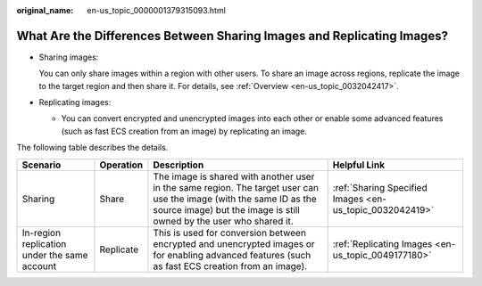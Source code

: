 :original_name: en-us_topic_0000001379315093.html

.. _en-us_topic_0000001379315093:

What Are the Differences Between Sharing Images and Replicating Images?
=======================================================================

-  Sharing images:

   You can only share images within a region with other users. To share an image across regions, replicate the image to the target region and then share it. For details, see :ref:`Overview <en-us_topic_0032042417>`.

-  Replicating images:

   -  You can convert encrypted and unencrypted images into each other or enable some advanced features (such as fast ECS creation from an image) by replicating an image.

The following table describes the details.

+----------------------------------------------+-----------+--------------------------------------------------------------------------------------------------------------------------------------------------------------------------------------------+----------------------------------------------------------+
| Scenario                                     | Operation | Description                                                                                                                                                                                | Helpful Link                                             |
+==============================================+===========+============================================================================================================================================================================================+==========================================================+
| Sharing                                      | Share     | The image is shared with another user in the same region. The target user can use the image (with the same ID as the source image) but the image is still owned by the user who shared it. | :ref:`Sharing Specified Images <en-us_topic_0032042419>` |
+----------------------------------------------+-----------+--------------------------------------------------------------------------------------------------------------------------------------------------------------------------------------------+----------------------------------------------------------+
| In-region replication under the same account | Replicate | This is used for conversion between encrypted and unencrypted images or for enabling advanced features (such as fast ECS creation from an image).                                          | :ref:`Replicating Images <en-us_topic_0049177180>`       |
+----------------------------------------------+-----------+--------------------------------------------------------------------------------------------------------------------------------------------------------------------------------------------+----------------------------------------------------------+
